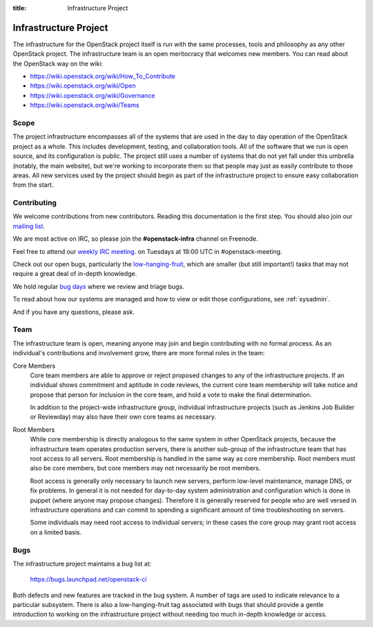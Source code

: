 :title: Infrastructure Project

.. _infra-project:

Infrastructure Project
######################

The infrastructure for the OpenStack project itself is run with the
same processes, tools and philosophy as any other OpenStack project.
The infrastructure team is an open meritocracy that welcomes new
members.  You can read about the OpenStack way on the wiki:

* https://wiki.openstack.org/wiki/How_To_Contribute
* https://wiki.openstack.org/wiki/Open
* https://wiki.openstack.org/wiki/Governance
* https://wiki.openstack.org/wiki/Teams

Scope
=====

The project infrastructure encompasses all of the systems that are
used in the day to day operation of the OpenStack project as a whole.
This includes development, testing, and collaboration tools.  All of
the software that we run is open source, and its configuration is
public.  The project still uses a number of systems that do not yet
fall under this umbrella (notably, the main website), but we're
working to incorporate them so that people may just as easily
contribute to those areas.  All new services used by the project
should begin as part of the infrastructure project to ensure easy
collaboration from the start.

Contributing
============

We welcome contributions from new contributors.  Reading this
documentation is the first step.  You should also join our `mailing list <http://lists.openstack.org/cgi-bin/mailman/listinfo/openstack-infra>`_.

We are most active on IRC, so please join the **#openstack-infra**
channel on Freenode.

Feel free to attend our `weekly IRC meeting
<https://wiki.openstack.org/wiki/Meetings/InfraTeamMeeting>`_.
on Tuesdays at 19:00 UTC in #openstack-meeting.

Check out our open bugs, particularly the `low-hanging-fruit
<https://bugs.launchpad.net/openstack-ci/+bugs?field.tag=low-hanging-fruit>`_,
which are smaller (but still important!) tasks that may not require a
great deal of in-depth knowledge.

We hold regular `bug days
<https://wiki.openstack.org/wiki/InfraTeam#Bugs>`_ where we review and
triage bugs.

To read about how our systems are managed and how to view or edit
those configurations, see :ref:`sysadmin`.

And if you have any questions, please ask.

Team
====

The infrastructure team is open, meaning anyone may join and begin
contributing with no formal process.  As an individual's contributions
and involvement grow, there are more formal roles in the team:

Core Members
  Core team members are able to approve or reject proposed changes to
  any of the infrastructure projects.  If an individual shows
  commitment and aptitude in code reviews, the current core team
  membership will take notice and propose that person for inclusion in
  the core team, and hold a vote to make the final determination.

  In addition to the project-wide infrastructure group, individual
  infrastructure projects (such as Jenkins Job Builder or Reviewday)
  may also have their own core teams as necessary.

Root Members
  While core membership is directly analogous to the same system in
  other OpenStack projects, because the infrastructure team operates
  production servers, there is another sub-group of the infrastructure
  team that has root access to all servers.  Root membership is
  handled in the same way as core membership.  Root members must also
  be core members, but core members may not necessarily be root
  members.

  Root access is generally only necessary to launch new servers,
  perform low-level maintenance, manage DNS, or fix problems.  In
  general it is not needed for day-to-day system administration and
  configuration which is done in puppet (where anyone may propose
  changes).  Therefore it is generally reserved for people who are
  well versed in infrastructure operations and can commit to spending
  a significant amount of time troubleshooting on servers.

  Some individuals may need root access to individual servers; in
  these cases the core group may grant root access on a limited basis.

Bugs
====

The infrastructure project maintains a bug list at:

  https://bugs.launchpad.net/openstack-ci

Both defects and new features are tracked in the bug system.  A number
of tags are used to indicate relevance to a particular subsystem.
There is also a low-hanging-fruit tag associated with bugs that should
provide a gentle introduction to working on the infrastructure project
without needing too much in-depth knowledge or access.


